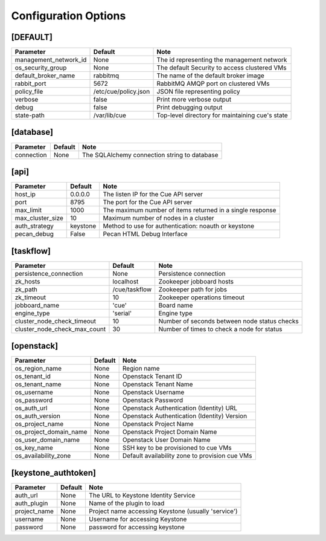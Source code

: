 ..
    Copyright 2015 Hewlett-Packard Development Company, L.P.

    Licensed under the Apache License, Version 2.0 (the "License"); you may
    not use this file except in compliance with the License. You may obtain
    a copy of the License at

        http://www.apache.org/licenses/LICENSE-2.0

    Unless required by applicable law or agreed to in writing, software
    distributed under the License is distributed on an "AS IS" BASIS, WITHOUT
    WARRANTIES OR CONDITIONS OF ANY KIND, either express or implied. See the
    License for the specific language governing permissions and limitations
    under the License.

..  |br| raw:: html

   <br />

.. _configuration:

=======================
 Configuration Options
=======================

[DEFAULT]
=========

===============================  ====================================  ===================================================
Parameter                        Default                               Note
===============================  ====================================  ===================================================
management_network_id            None                                  The id representing the management network
os_security_group                None                                  The default Security to access clustered VMs
default_broker_name              rabbitmq                              The name of the default broker image
rabbit_port                      5672                                  RabbitMQ AMQP port on clustered VMs
policy_file                      /etc/cue/policy.json                  JSON file representing policy
verbose                          false                                 Print more verbose output
debug                            false                                 Print debugging output
state-path                       /var/lib/cue                          Top-level directory for maintaining cue's state
===============================  ====================================  ===================================================

[database]
==========

==========================  ====================================  ==============================================================
Parameter                   Default                               Note
==========================  ====================================  ==============================================================
connection                  None                                  The SQLAlchemy connection string to database
==========================  ====================================  ==============================================================

[api]
=====

===========================  ====================================  ==============================================================
Parameter                    Default                               Note
===========================  ====================================  ==============================================================
host_ip                      0.0.0.0                               The listen IP for the Cue API server
port                         8795                                  The port for the Cue API server
max_limit                    1000                                  The maximum number of items returned in a single response
max_cluster_size             10                                    Maximum number of nodes in a cluster
auth_strategy                keystone                              Method to use for authentication: noauth or keystone
pecan_debug                  False                                 Pecan HTML Debug Interface
===========================  ====================================  ==============================================================

[taskflow]
==========

=============================  ====================================  ==============================================================
Parameter                      Default                               Note
=============================  ====================================  ==============================================================
persistence_connection         None                                  Persistence connection
zk_hosts                       localhost                             Zookeeper jobboard hosts
zk_path                        /cue/taskflow                         Zookeeper path for jobs
zk_timeout                     10                                    Zookeeper operations timeout
jobboard_name                  'cue'                                 Board name
engine_type                    'serial'                              Engine type
cluster_node_check_timeout     10                                    Number of seconds between node status checks
cluster_node_check_max_count   30                                    Number of times to check a node for status
=============================  ====================================  ==============================================================

[openstack]
===========

===========================  ====================================  ==============================================================
Parameter                    Default                               Note
===========================  ====================================  ==============================================================
os_region_name               None                                  Region name
os_tenant_id                 None                                  Openstack Tenant ID
os_tenant_name               None                                  Openstack Tenant Name
os_username                  None                                  Openstack Username
os_password                  None                                  Openstack Password
os_auth_url                  None                                  Openstack Authentication (Identity) URL
os_auth_version              None                                  Openstack Authentication (Identity) Version
os_project_name              None                                  Openstack Project Name
os_project_domain_name       None                                  Openstack Project Domain Name
os_user_domain_name          None                                  Openstack User Domain Name
os_key_name                  None                                  SSH key to be provisioned to cue VMs
os_availability_zone         None                                  Default availability zone to provision cue VMs
===========================  ====================================  ==============================================================

[keystone_authtoken]
====================

===========================  ====================================  ==============================================================
Parameter                    Default                               Note
===========================  ====================================  ==============================================================
auth_url                     None                                  The URL to Keystone Identity Service
auth_plugin                  None                                  Name of the plugin to load
project_name                 None                                  Project name accessing Keystone (usually 'service')
username                     None                                  Username for accessing Keystone
password                     None                                  password for accessing keystone
===========================  ====================================  ==============================================================